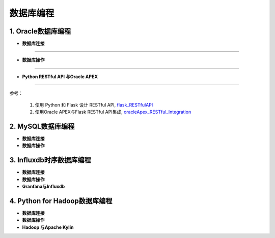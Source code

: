 数据库编程
-------------


1. Oracle数据库编程
~~~~~~~~~~~~~~~~~~~~~~~~~~~~~~~~

- **数据库连接**

-----------------------------------------


- **数据库操作**

-----------------------------------------

- **Python RESTful API 与Oracle APEX**


-------------------------------------------

参考：
 
 1. 使用 Python 和 Flask 设计 RESTful API, `flask_RESTfulAPI`_
 2. 使用Oracle APEX与Flask RESTful API集成, `oracleApex_RESTful_Integration`_


.. _flask_RESTfulAPI: http://www.pythondoc.com/flask-restful/first.html

.. _oracleApex_RESTful_Integration: https://www.oracle.com/technetwork/cn/articles/dsl/mastering-oracle-python-soa-1391432-zhs.html


2. MySQL数据库编程
~~~~~~~~~~~~~~~~~~~~

- **数据库连接**


- **数据库操作**


3. Influxdb时序数据库编程
~~~~~~~~~~~~~~~~~~~~~~~~~~~~~~


- **数据库连接**


- **数据库操作**


- **Granfana与Influxdb**


4. Python for Hadoop数据库编程
~~~~~~~~~~~~~~~~~~~~~~~~~~~~~~~~~~

- **数据库连接**


- **数据库操作**


- **Hadoop 与Apache Kylin**



